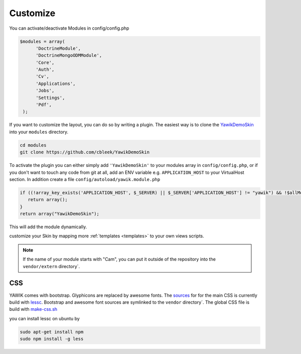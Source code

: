 .. _customize:

Customize
^^^^^^^^^

You can activate/deactivate Modules in config/config.php

.. code-block:: sh

   $modules = array(
         'DoctrineModule', 
         'DoctrineMongoODMModule', 
         'Core', 
         'Auth', 
         'Cv', 
         'Applications', 
         'Jobs', 
         'Settings', 
         'Pdf',
    );


If you want to customize the layout, you can do so by writing a plugin. The easiest way is to clone 
the YawikDemoSkin_ into your ``modules`` directory.

.. code-block:: sh
 
 cd modules
 git clone https://github.com/cbleek/YawikDemoSkin

To activate the plugin you can either simply add ``'YawikDemoSkin'`` to your modules array in ``config/config.php``, 
or if you don't want to touch any code from git at all, add an ENV variable e.g. ``APPLICATION_HOST`` to your 
VirtualHost section. In addition create a file ``config/autoload/yawik.module.php``

.. code-block:: sh

  if ((!array_key_exists('APPLICATION_HOST', $_SERVER) || $_SERVER['APPLICATION_HOST'] != "yawik") && !$allModules) {
     return array();
  }
  return array("YawikDemoSkin");

This will add the module dynamically. 

.. _YawikDemoSkin: https://github.com/cbleek/YawikDemoSkin

customize your Skin by mapping more :ref:`templates <templates>` to your own views scripts. 

.. note::

   If the name of your module starts with "Cam", you can put it outside of the
   repository into the ``vendor/extern`` directory`.


CSS
---

YAWIK comes with bootstrap. Glyphicons are replaced by awesome fonts. The sources_ for for the main CSS
is currently build with lessc_. 
Bootstrap and awesome font sources are symlinked to the ``vendor`` directory`.
The global CSS file is build with make-css.sh_

you can install lessc on ubuntu by

.. code-block:: sh

  sudo apt-get install npm
  sudo npm install -g less

.. _lessc: http://lesscss.org/#using-less
.. _sources: https://github.com/cross-solution/CrossApplicantManager/tree/master/less
.. _make-css.sh: https://github.com/cross-solution/CrossApplicantManager/blob/master/less/make-css.sh

